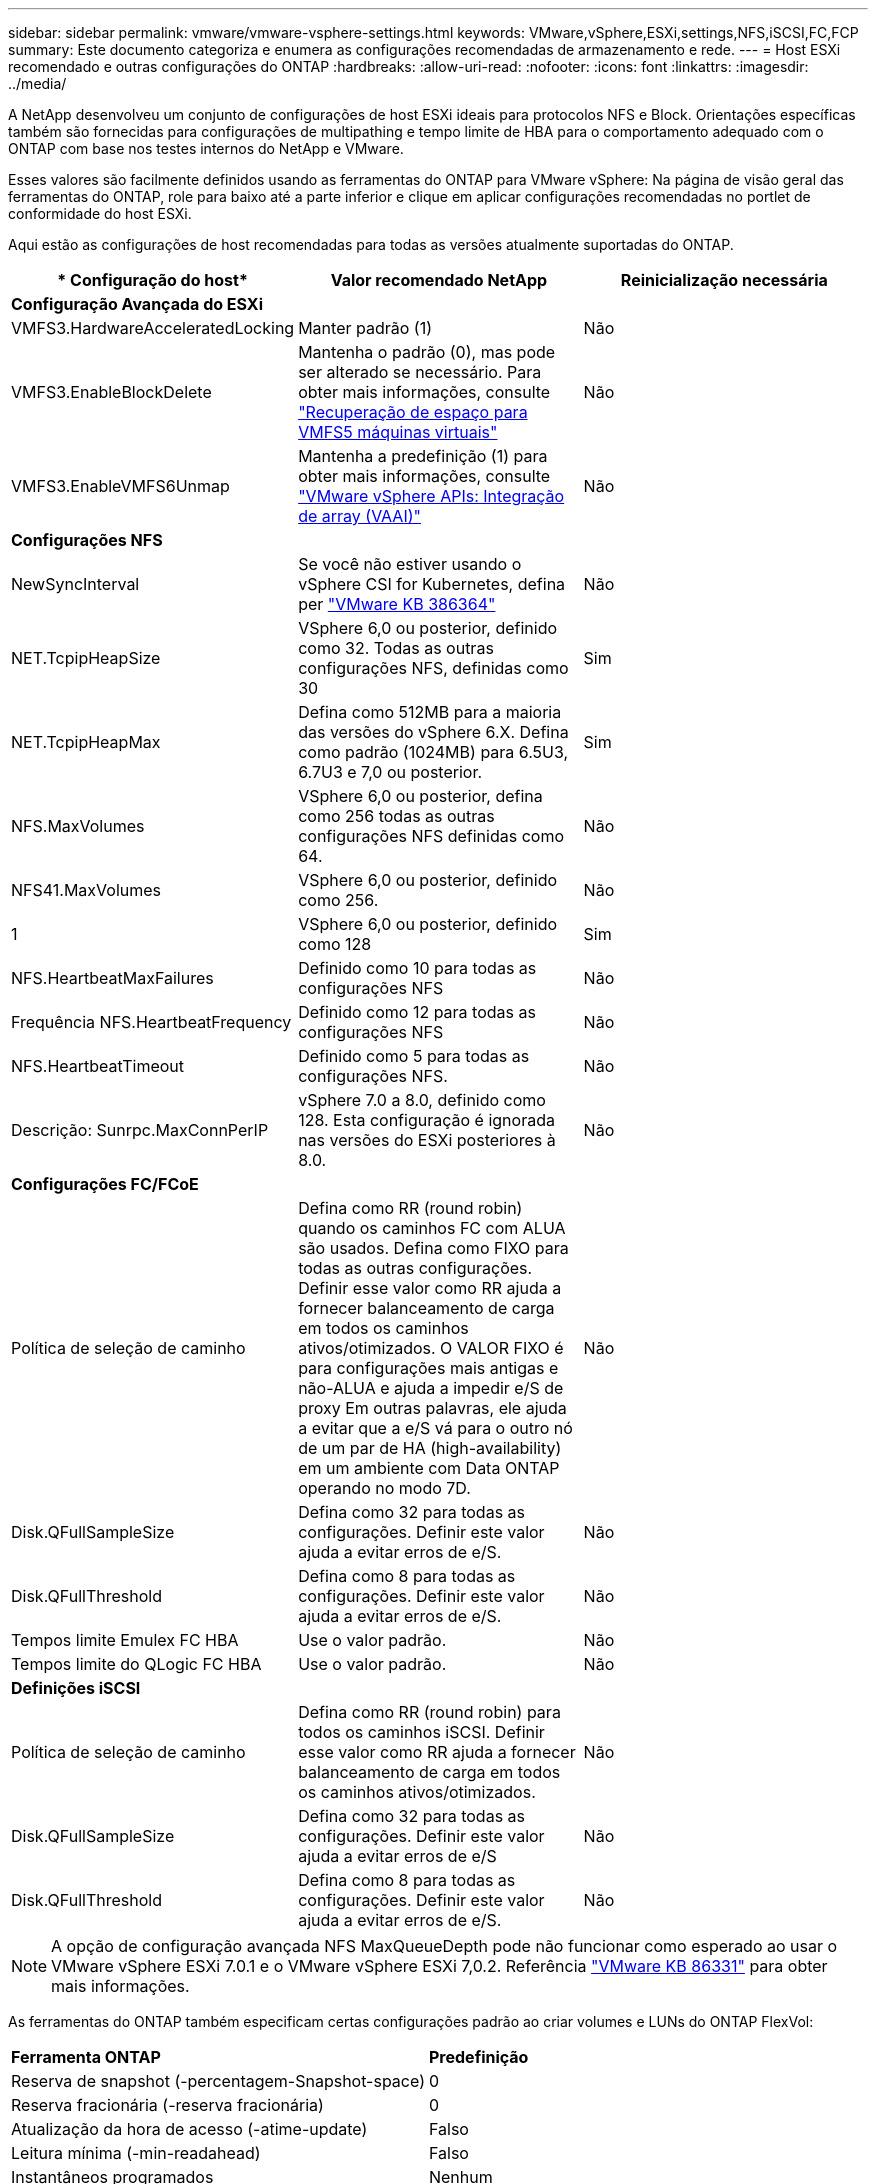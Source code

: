 ---
sidebar: sidebar 
permalink: vmware/vmware-vsphere-settings.html 
keywords: VMware,vSphere,ESXi,settings,NFS,iSCSI,FC,FCP 
summary: Este documento categoriza e enumera as configurações recomendadas de armazenamento e rede. 
---
= Host ESXi recomendado e outras configurações do ONTAP
:hardbreaks:
:allow-uri-read: 
:nofooter: 
:icons: font
:linkattrs: 
:imagesdir: ../media/


[role="lead"]
A NetApp desenvolveu um conjunto de configurações de host ESXi ideais para protocolos NFS e Block. Orientações específicas também são fornecidas para configurações de multipathing e tempo limite de HBA para o comportamento adequado com o ONTAP com base nos testes internos do NetApp e VMware.

Esses valores são facilmente definidos usando as ferramentas do ONTAP para VMware vSphere: Na página de visão geral das ferramentas do ONTAP, role para baixo até a parte inferior e clique em aplicar configurações recomendadas no portlet de conformidade do host ESXi.

Aqui estão as configurações de host recomendadas para todas as versões atualmente suportadas do ONTAP.

|===
| * Configuração do host* | *Valor recomendado NetApp* | *Reinicialização necessária* 


3+| *Configuração Avançada do ESXi* 


| VMFS3.HardwareAcceleratedLocking | Manter padrão (1) | Não 


| VMFS3.EnableBlockDelete | Mantenha o padrão (0), mas pode ser alterado se necessário. Para obter mais informações, consulte link:https://techdocs.broadcom.com/us/en/vmware-cis/vsphere/vsphere/8-0/vsphere-storage-8-0/storage-provisioning-and-space-reclamation-in-vsphere/storage-space-reclamation-in-vsphere/space-reclamation-for-guest-operating-systems.html["Recuperação de espaço para VMFS5 máquinas virtuais"] | Não 


| VMFS3.EnableVMFS6Unmap | Mantenha a predefinição (1) para obter mais informações, consulte link:https://www.vmware.com/docs/vmw-vmware-vsphere-apis-array-integration-vaai["VMware vSphere APIs: Integração de array (VAAI)"] | Não 


3+| *Configurações NFS* 


| NewSyncInterval | Se você não estiver usando o vSphere CSI for Kubernetes, defina per https://knowledge.broadcom.com/external/article/386364/reducing-excessive-vsan-cnssync-warnings.html["VMware KB 386364"^] | Não 


| NET.TcpipHeapSize | VSphere 6,0 ou posterior, definido como 32. Todas as outras configurações NFS, definidas como 30 | Sim 


| NET.TcpipHeapMax | Defina como 512MB para a maioria das versões do vSphere 6.X. Defina como padrão (1024MB) para 6.5U3, 6.7U3 e 7,0 ou posterior. | Sim 


| NFS.MaxVolumes | VSphere 6,0 ou posterior, defina como 256 todas as outras configurações NFS definidas como 64. | Não 


| NFS41.MaxVolumes | VSphere 6,0 ou posterior, definido como 256. | Não 


| 1 | VSphere 6,0 ou posterior, definido como 128 | Sim 


| NFS.HeartbeatMaxFailures | Definido como 10 para todas as configurações NFS | Não 


| Frequência NFS.HeartbeatFrequency | Definido como 12 para todas as configurações NFS | Não 


| NFS.HeartbeatTimeout | Definido como 5 para todas as configurações NFS. | Não 


| Descrição: Sunrpc.MaxConnPerIP | vSphere 7.0 a 8.0, definido como 128.  Esta configuração é ignorada nas versões do ESXi posteriores à 8.0. | Não 


3+| *Configurações FC/FCoE* 


| Política de seleção de caminho | Defina como RR (round robin) quando os caminhos FC com ALUA são usados. Defina como FIXO para todas as outras configurações. Definir esse valor como RR ajuda a fornecer balanceamento de carga em todos os caminhos ativos/otimizados. O VALOR FIXO é para configurações mais antigas e não-ALUA e ajuda a impedir e/S de proxy Em outras palavras, ele ajuda a evitar que a e/S vá para o outro nó de um par de HA (high-availability) em um ambiente com Data ONTAP operando no modo 7D. | Não 


| Disk.QFullSampleSize | Defina como 32 para todas as configurações. Definir este valor ajuda a evitar erros de e/S. | Não 


| Disk.QFullThreshold | Defina como 8 para todas as configurações. Definir este valor ajuda a evitar erros de e/S. | Não 


| Tempos limite Emulex FC HBA | Use o valor padrão. | Não 


| Tempos limite do QLogic FC HBA | Use o valor padrão. | Não 


3+| *Definições iSCSI* 


| Política de seleção de caminho | Defina como RR (round robin) para todos os caminhos iSCSI. Definir esse valor como RR ajuda a fornecer balanceamento de carga em todos os caminhos ativos/otimizados. | Não 


| Disk.QFullSampleSize | Defina como 32 para todas as configurações. Definir este valor ajuda a evitar erros de e/S | Não 


| Disk.QFullThreshold | Defina como 8 para todas as configurações. Definir este valor ajuda a evitar erros de e/S. | Não 
|===

NOTE: A opção de configuração avançada NFS MaxQueueDepth pode não funcionar como esperado ao usar o VMware vSphere ESXi 7.0.1 e o VMware vSphere ESXi 7,0.2. Referência link:https://kb.vmware.com/s/article/86331?lang=en_US["VMware KB 86331"] para obter mais informações.

As ferramentas do ONTAP também especificam certas configurações padrão ao criar volumes e LUNs do ONTAP FlexVol:

|===


| *Ferramenta ONTAP* | *Predefinição* 


| Reserva de snapshot (-percentagem-Snapshot-space) | 0 


| Reserva fracionária (-reserva fracionária) | 0 


| Atualização da hora de acesso (-atime-update) | Falso 


| Leitura mínima (-min-readahead) | Falso 


| Instantâneos programados | Nenhum 


| Eficiência de storage | Ativado 


| Garantia de volume | Nenhum (thin Provisioning) 


| Tamanho automático do volume | grow_shrink 


| Reserva de espaço LUN | Desativado 


| Alocação de espaço LUN | Ativado 
|===


== Configurações de multipath para desempenho

Embora não esteja configurado atualmente pelas ferramentas ONTAP disponíveis, o NetApp sugere estas opções de configuração:

* Ao usar sistemas não ASA em ambientes de alto desempenho ou ao testar o desempenho com um único armazenamento de dados LUN, considere alterar a configuração de balanceamento de carga da política de seleção de caminho (PSP) round-robin (VMW_PSP_RR) da configuração IOPS padrão de 1000 para um valor de 1.  Verlink:https://knowledge.broadcom.com/external/article?legacyId=2069356["VMware KB 2069356"^] para mais informações.
* No vSphere 6.7 Update 1, a VMware introduziu um novo mecanismo de balanceamento de carga de latência para o Round Robin PSP.  A opção de latência agora também está disponível ao usar o HPP (High Performance Plugin) com namespaces NVMe e com vSphere 8.0u2 e posteriores, LUNs conectados por iSCSI e FCP.  A nova opção considera a largura de banda de E/S e a latência do caminho ao selecionar o caminho ideal para E/S.  A NetApp recomenda usar a opção de latência em ambientes com conectividade de caminho não equivalente, como casos com mais saltos de rede em um caminho do que em outro, ou ao usar um sistema NetApp ASA .  Ver https://techdocs.broadcom.com/us/en/vmware-cis/vsphere/vsphere/8-0/vsphere-storage-8-0/understanding-multipathing-and-failover-in-the-esxi-environment/viewing-and-managing-storage-paths-on-esxi-hosts.html#GUID-1940AE9E-04CF-40BE-BB71-398621F0642E-en["Alterar parâmetros padrão para latência Round Robin"^] para maiores informações.




== Documentação adicional

Para FCP e iSCSI com vSphere, mais detalhes podem ser encontrados em para FCP e iSCSI com vSphere 8, mais detalhes podem ser encontrados em link:https://docs.netapp.com/us-en/ontap-sanhost/hu_vsphere_8.html["Use o VMware vSphere 8.x com o ONTAP"^]para NVMe-of com vSphere 7. Para NVMe-of com vSphere 8, mais detalhes podem ser encontrados em link:https://docs.netapp.com/us-en/ontap-sanhost/nvme_esxi_7.html["Para NVMe-of, mais detalhes podem ser encontrados em Configuração de host NVMe-of para ESXi 7.x com ONTAP"^] para NVMe-of com vSphere 7link:https://docs.netapp.com/us-en/ontap-sanhost/hu_vsphere_7.html["Use o VMware vSphere 7.x com o ONTAP"^]. Mais detalhes podem ser encontrados em link:https://docs.netapp.com/us-en/ontap-sanhost/nvme_esxi_8.html["Para NVMe-of, mais detalhes podem ser encontrados em Configuração de host NVMe-of para ESXi 8.x com ONTAP"^]
